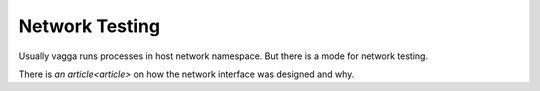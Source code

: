 .. _network_testing:

===============
Network Testing
===============

Usually vagga runs processes in host network namespace. But there is a mode
for network testing.

There is `an article<article>` on how the network interface was designed
and why.


.. _article: https://medium.com/@paulcolomiets/evaluating-mesos-4a08f85473fb
